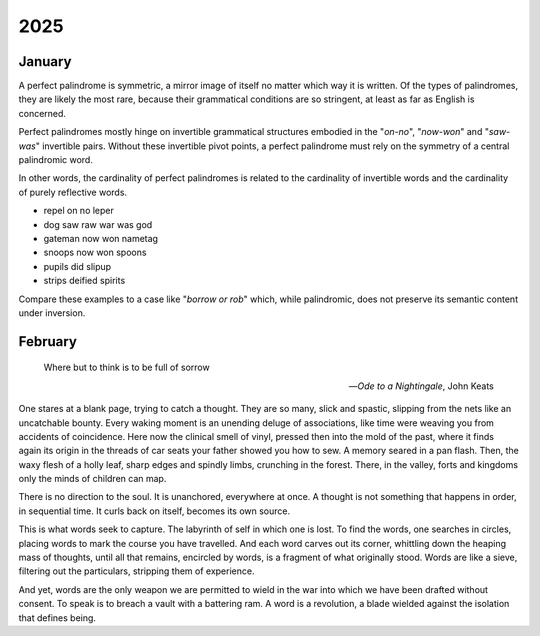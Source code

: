 .. _2025:

2025
====

.. _2025-january:

-------
January
-------

A perfect palindrome is symmetric, a mirror image of itself no matter which way it is written. Of the types of palindromes, they are likely the most rare, because their grammatical conditions are so stringent, at least as far as English is concerned. 

Perfect palindromes mostly hinge on invertible grammatical structures embodied in the "*on-no*", "*now-won*" and "*saw-was*" invertible pairs. Without these invertible pivot points, a perfect palindrome must rely on the symmetry of a central palindromic word. 

In other words, the cardinality of perfect palindromes is related to the cardinality of invertible words and the cardinality of purely reflective words. 

- repel on no leper
- dog saw raw war was god
- gateman now won nametag
- snoops now won spoons
- pupils did slipup
- strips deified spirits

Compare these examples to a case like "*borrow or rob*" which, while palindromic, does not preserve its semantic content under inversion.

.. _2025-february:

--------
February
--------

.. epigraph::

    Where but to think is to be full of sorrow

    -- *Ode to a Nightingale*, John Keats

One stares at a blank page, trying to catch a thought. They are so many, slick and spastic, slipping from the nets like an uncatchable bounty. Every waking moment is an unending deluge of associations, like time were weaving you from accidents of coincidence. Here now the clinical smell of vinyl, pressed then into the mold of the past, where it finds again its origin in the threads of car seats your father showed you how to sew. A memory seared in a pan flash. Then, the waxy flesh of a holly leaf, sharp edges and spindly limbs, crunching in the forest. There, in the valley, forts and kingdoms only the minds of children can map.

There is no direction to the soul. It is unanchored, everywhere at once. A thought is not something that happens in order, in sequential time. It curls back on itself, becomes its own source. 

This is what words seek to capture. The labyrinth of self in which one is lost. To find the words, one searches in circles, placing words to mark the course you have travelled. And each word carves out its corner, whittling down the heaping mass of thoughts, until all that remains, encircled by words, is a fragment of what originally stood. Words are like a sieve, filtering out the particulars, stripping them of experience.

And yet, words are the only weapon we are permitted to wield in the war into which we have been drafted without consent. To speak is to breach a vault with a battering ram. A word is a revolution, a blade wielded against the isolation that defines being.